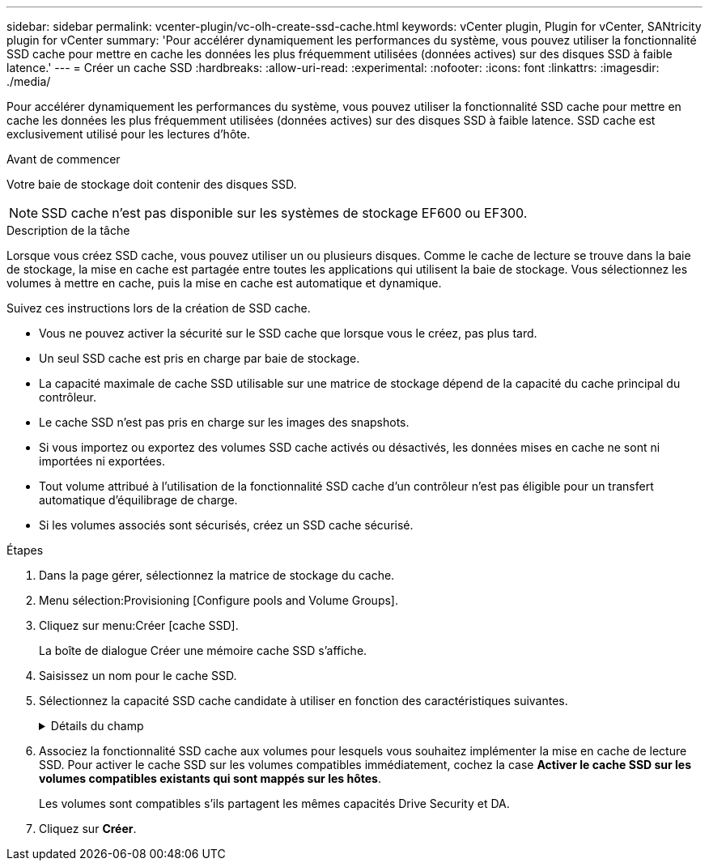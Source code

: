 ---
sidebar: sidebar 
permalink: vcenter-plugin/vc-olh-create-ssd-cache.html 
keywords: vCenter plugin, Plugin for vCenter, SANtricity plugin for vCenter 
summary: 'Pour accélérer dynamiquement les performances du système, vous pouvez utiliser la fonctionnalité SSD cache pour mettre en cache les données les plus fréquemment utilisées (données actives) sur des disques SSD à faible latence.' 
---
= Créer un cache SSD
:hardbreaks:
:allow-uri-read: 
:experimental: 
:nofooter: 
:icons: font
:linkattrs: 
:imagesdir: ./media/


[role="lead"]
Pour accélérer dynamiquement les performances du système, vous pouvez utiliser la fonctionnalité SSD cache pour mettre en cache les données les plus fréquemment utilisées (données actives) sur des disques SSD à faible latence. SSD cache est exclusivement utilisé pour les lectures d'hôte.

.Avant de commencer
Votre baie de stockage doit contenir des disques SSD.


NOTE: SSD cache n'est pas disponible sur les systèmes de stockage EF600 ou EF300.

.Description de la tâche
Lorsque vous créez SSD cache, vous pouvez utiliser un ou plusieurs disques. Comme le cache de lecture se trouve dans la baie de stockage, la mise en cache est partagée entre toutes les applications qui utilisent la baie de stockage. Vous sélectionnez les volumes à mettre en cache, puis la mise en cache est automatique et dynamique.

Suivez ces instructions lors de la création de SSD cache.

* Vous ne pouvez activer la sécurité sur le SSD cache que lorsque vous le créez, pas plus tard.
* Un seul SSD cache est pris en charge par baie de stockage.
* La capacité maximale de cache SSD utilisable sur une matrice de stockage dépend de la capacité du cache principal du contrôleur.
* Le cache SSD n'est pas pris en charge sur les images des snapshots.
* Si vous importez ou exportez des volumes SSD cache activés ou désactivés, les données mises en cache ne sont ni importées ni exportées.
* Tout volume attribué à l'utilisation de la fonctionnalité SSD cache d'un contrôleur n'est pas éligible pour un transfert automatique d'équilibrage de charge.
* Si les volumes associés sont sécurisés, créez un SSD cache sécurisé.


.Étapes
. Dans la page gérer, sélectionnez la matrice de stockage du cache.
. Menu sélection:Provisioning [Configure pools and Volume Groups].
. Cliquez sur menu:Créer [cache SSD].
+
La boîte de dialogue Créer une mémoire cache SSD s'affiche.

. Saisissez un nom pour le cache SSD.
. Sélectionnez la capacité SSD cache candidate à utiliser en fonction des caractéristiques suivantes.
+
.Détails du champ
[%collapsible]
====
[cols="25h,~"]
|===
| Caractéristique | Utiliser 


| Puissance | La montre la capacité disponible en Gio. Sélectionnez la capacité en fonction des besoins de stockage de votre application. La capacité maximale de SSD cache dépend de la capacité du cache principal du contrôleur. Si vous allouez plus que le volume maximal vers SSD cache, toute capacité supplémentaire sera inutilisable. La capacité SSD cache compte pour la capacité globale allouée. 


| Nombre total de disques | Affiche le nombre de disques disponibles pour ce cache SSD. Sélectionnez le disque SSD candidat avec le nombre de disques que vous souhaitez 


| Sécurité | Indique si le module SSD cache candidate comprend uniquement des disques sécurisés, qui peuvent être des disques FDE (Full Disk Encryption) ou FIPS (Federal information Processing Standard). Si vous souhaitez créer un cache SSD sécurisé, recherchez « Oui - FDE » ou « Oui - FIPS » dans la colonne fonctionnalité de sécurité. 


| Activer la sécurité ? | Fournit l'option permettant d'activer la fonction de sécurité des lecteurs avec des lecteurs sécurisés. Si vous souhaitez créer une mémoire cache SSD sécurisée, cochez la case *Activer la sécurité*. REMARQUE : une fois activée, la sécurité ne peut pas être désactivée. Vous ne pouvez activer la sécurité sur le SSD cache que lorsque vous le créez, pas plus tard. 


| Compatible DA | Indique si Data assurance (DA) est disponible pour ce candidat SSD cache. Data assurance (DA) vérifie et corrige les erreurs susceptibles de se produire lors du transfert des données entre les contrôleurs et les disques. Si vous souhaitez utiliser DA, sélectionnez un candidat SSD cache qui prend en charge DA. Cette option n'est disponible que lorsque la fonction DA a été activée. SSD cache peut contenir à la fois des disques compatibles DA et des disques non DA, mais tous les disques doivent être compatibles DA pour que vous puissiez utiliser DA. 
|===
====
. Associez la fonctionnalité SSD cache aux volumes pour lesquels vous souhaitez implémenter la mise en cache de lecture SSD. Pour activer le cache SSD sur les volumes compatibles immédiatement, cochez la case *Activer le cache SSD sur les volumes compatibles existants qui sont mappés sur les hôtes*.
+
Les volumes sont compatibles s'ils partagent les mêmes capacités Drive Security et DA.

. Cliquez sur *Créer*.

